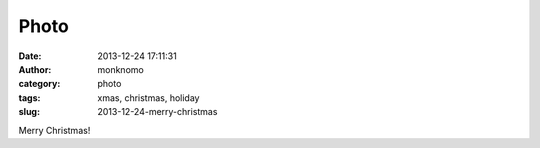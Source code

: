 Photo
#####
:date: 2013-12-24 17:11:31
:author: monknomo
:category: photo
:tags: xmas, christmas, holiday
:slug: 2013-12-24-merry-christmas

|image0|

|image1|

Merry Christmas!

.. raw:: html

   </p>

.. |image0| image:: http://37.media.tumblr.com/7fa679c8d9528c1dc850a2b7cfdd13fc/tumblr_mycbf7rF0w1r4lov5o1_1280.jpg
.. |image1| image:: http://31.media.tumblr.com/21f86ae70f88ebf9680264e0fa3cfb60/tumblr_mycbf7rF0w1r4lov5o2_1280.jpg
